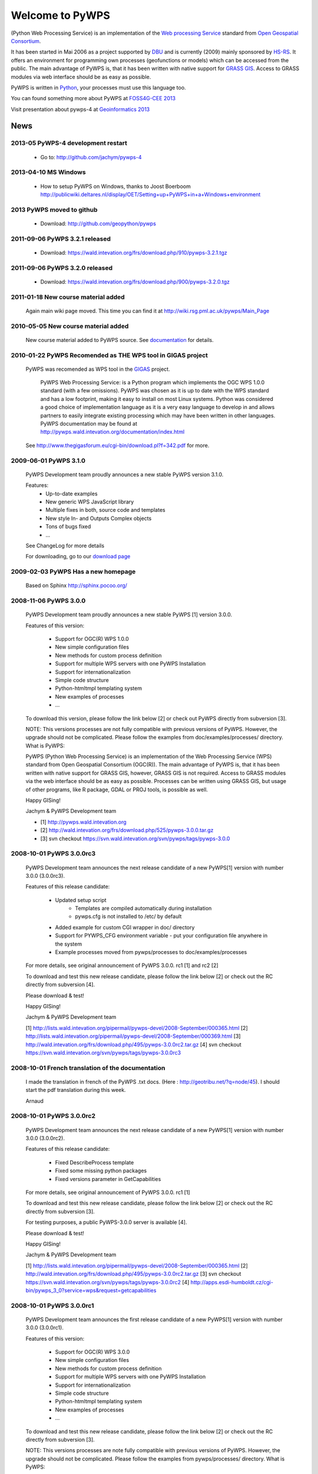 ################
Welcome to PyWPS
################

(Python Web Processing Service) is an implementation of the `Web processing
Service <http://www.opengeospatial.org/standards/wps>`_ standard from `Open
Geospatial Consortium <http://opengeospatial.org>`_.

It has been started in Mai 2006 as a project supported by
`DBU <http://dbu.de>`_ and is currently (2009) mainly sponsored by
`HS-RS <http://www.bnhelp.cz>`_. It offers an environment for programming own
processes (geofunctions or models) which can be accessed from the public. The
main advantage of PyWPS is, that it has been written with native support
for `GRASS GIS <http://grass.itc.it>`_. Access to GRASS modules via web
interface should be as easy as possible.

PyWPS is written in `Python <http://python.org>`_, your processes must use this language too.

.. {% block tables %}
  <p><strong>{{ _('Main topics:') }}</strong></p>
  <table class="contentstable" align="center"><tr>
    <td width="50%">
      <p class="biglink"><a class="biglink" href="{{ pathto("download/index") }}">{{ _('Download') }}</a><br>
         <span class="linkdescr">{{ _('Download the latest PyWPS') }}</span></p>
      <p class="biglink"><a class="biglink" href="{{ pathto("development/index") }}">{{ _('Development') }}</a><br>
         <span class="linkdescr">{{ _('Mailing lists, source code, ...') }}</span></p>
    </td><td width="50%">
      <p class="biglink"><a class="biglink" href="{{pathto("documentation/index") }}">{{ _('Documentation') }}</a><br>
         <span class="linkdescr">{{ _('PyWPS Documentation') }}</span></p>
      <p class="biglink"><a class="biglink" href="{{ pathto("community/index") }}">{{ _('Community') }}</a><br>
         <span class="linkdescr">{{ _('Support, Mailing lists, trackers, IRC, wiki, ...') }}</span></p>
    </td></tr>
  </table>
  {% endblock %}

You can found something more about PyWPS at `FOSS4G-CEE 2013  <http://2013.foss4g-cee.org>`_

Visit presentation about pywps-4 at `Geoinformatics 2013  <http://geoinformatics.fsv.cvut.cz/gwiki/Geoinformatics_FCE_CTU_2013>`_

****
News
****

-----------------------------------
2013-05 PyWPS-4 development restart
-----------------------------------
    
    * Go to: http://github.com/jachym/pywps-4

---------------------
2013-04-10 MS Windows
---------------------

    * How to setup PyWPS on Windows, thanks to Joost Boerboom http://publicwiki.deltares.nl/display/OET/Setting+up+PyWPS+in+a+Windows+environment

-------------------------------
2013 PyWPS moved to github
-------------------------------
    
    * Download: http://github.com/geopython/pywps

-------------------------------
2011-09-06 PyWPS 3.2.1 released
-------------------------------
    
    * Download: https://wald.intevation.org/frs/download.php/910/pywps-3.2.1.tgz

-------------------------------
2011-09-06 PyWPS 3.2.0 released
-------------------------------
    
    * Download: https://wald.intevation.org/frs/download.php/900/pywps-3.2.0.tgz

------------------------------------
2011-01-18 New course material added
------------------------------------
    Again main wiki page moved. This time you can find it at
    http://wiki.rsg.pml.ac.uk/pywps/Main_Page

------------------------------------
2010-05-05 New course material added
------------------------------------
    New course material added to PyWPS source. See `documentation
    <documentation>`_ for details.

------------------------------------------------------------
2010-01-22 PyWPS Recomended as THE WPS tool in GIGAS project
------------------------------------------------------------
    PyWPS was recomended as WPS tool in the `GIGAS <http://www.thegigasforum.eu/>`_ project.

        PyWPS Web Processing Service: is a Python program which implements the
        OGC WPS 1.0.0 standard (with a few omissions). PyWPS was chosen as it
        is up to date with the WPS standard and has a low footprint, making it
        easy to install on most Linux systems.  Python was considered a good
        choice of implementation language as it is a very easy language to
        develop in and allows partners to easily integrate existing processing
        which may have been written in other languages. PyWPS documentation may
        be found at http://pywps.wald.intevation.org/documentation/index.html

    See  http://www.thegigasforum.eu/cgi-bin/download.pl?f=342.pdf
    for more.

---------------------------------
2009-06-01 PyWPS 3.1.0
---------------------------------
    PyWPS Development team proudly announces a new stable PyWPS version 3.1.0.

    Features: 
        * Up-to-date examples
        * New generic WPS JavaScript library
        * Multiple fixes in both, source code and templates
        * New style In- and Outputs Complex objects
        * Tons of bugs fixed
        * ...

    See ChangeLog for more details

    For downloading, go to our `download page </download/>`_

---------------------------------
2009-02-03 PyWPS Has a new homepage
---------------------------------
    Based on Sphinx http://sphinx.pocoo.org/

----------------------
2008-11-06 PyWPS 3.0.0
----------------------

    PyWPS Development team proudly announces a new stable PyWPS [1] version 3.0.0.

    Features of this version:

        * Support for OGC(R) WPS 1.0.0
        * New simple configuration files
        * New methods for custom process definition
        * Support for multiple WPS servers with one PyWPS Installation
        * Support for internationalization
        * Simple code structure
        * Python-htmltmpl templating system
        * New examples of processes
        * ...

    To download this version, please follow the link below [2] or check out PyWPS directly from subversion [3].

    NOTE: This versions processes are not fully compatible with previous versions of PyWPS. However, the upgrade should not be complicated. Please follow the examples from doc/examples/processes/ directory.
    What is PyWPS:

    PyWPS (Python Web Processing Service) is an implementation of the Web Processing Service (WPS) standard from Open Geospatial Consortium (OGC(R)). The main advantage of PyWPS is, that it has been written with native support for GRASS GIS, however, GRASS GIS is not required. Access to GRASS modules via the web interface should be as easy as possible. Processes can be written using GRASS GIS, but usage of other programs, like R package, GDAL or PROJ tools, is possible as well.

    Happy GISing!

    Jachym & PyWPS Development team

    * [1] http://pywps.wald.intevation.org
    * [2] http://wald.intevation.org/frs/download.php/525/pywps-3.0.0.tar.gz
    * [3] svn checkout https://svn.wald.intevation.org/svn/pywps/tags/pywps-3.0.0


-------------------------
2008-10-01 PyWPS 3.0.0rc3
-------------------------

    PyWPS Development team announces the next release candidate of a new PyWPS[1] version with number 3.0.0 (3.0.0rc3).

    Features of this release candidate:

        * Updated setup script
            * Templates are compiled automatically during installation
            * pywps.cfg is not installed to /etc/ by default
        * Added example for custom CGI wrapper in doc/ directory
        * Support for PYWPS_CFG environment variable - put your configuration file anywhere in the system
	* Example processes moved from pywps/processes to doc/examples/processes

    For more details, see original announcement of PyWPS 3.0.0. rc1 [1] and rc2 [2]

    To download and test this new release candidate, please follow the link below [2] or check out the RC directly from subversion [4].

    Please download & test!

    Happy GISing!

    Jachym & PyWPS Development team

    [1] http://lists.wald.intevation.org/pipermail/pywps-devel/2008-September/000365.html
    [2] http://lists.wald.intevation.org/pipermail/pywps-devel/2008-September/000369.html
    [3] http://wald.intevation.org/frs/download.php/495/pywps-3.0.0rc2.tar.gz
    [4] svn checkout https://svn.wald.intevation.org/svn/pywps/tags/pywps-3.0.0rc3


--------------------------------------------------
2008-10-01 French translation of the documentation
--------------------------------------------------

    I made the translation in french of the PyWPS .txt docs. (Here : http://geotribu.net/?q=node/45).
    I should start the pdf translation during this week.

    Arnaud

-------------------------
2008-10-01 PyWPS 3.0.0rc2
-------------------------

    PyWPS Development team announces the next release candidate of a new PyWPS[1] version with number 3.0.0 (3.0.0rc2).

    Features of this release candidate:

        * Fixed DescribeProcess template
        * Fixed some missing python packages
        * Fixed versions parameter in GetCapabilities

    For more details, see original announcement of PyWPS 3.0.0. rc1 [1]

    To download and test this new release candidate, please follow the link below [2] or check out the RC directly from subversion [3].

    For testing purposes, a public PyWPS-3.0.0 server is available [4].

    Please download & test!

    Happy GISing!

    Jachym & PyWPS Development team

    [1] http://lists.wald.intevation.org/pipermail/pywps-devel/2008-September/000365.html
    [2] http://wald.intevation.org/frs/download.php/495/pywps-3.0.0rc2.tar.gz
    [3] svn checkout https://svn.wald.intevation.org/svn/pywps/tags/pywps-3.0.0rc2
    [4] http://apps.esdi-humboldt.cz/cgi-bin/pywps_3_0?service=wps&request=getcapabilities


-------------------------
2008-10-01 PyWPS 3.0.0rc1
-------------------------

    PyWPS Development team announces the first release candidate of a new PyWPS[1] version with number 3.0.0 (3.0.0rc1).

    Features of this version:

        * Support for OGC(R) WPS 3.0.0
        * New simple configuration files
        * New methods for custom process definition
        * Support for multiple WPS servers with one PyWPS Installation
        * Support for internationalization
        * Simple code structure
        * Python-htmltmpl templating system
        * New examples of processes
        * ...

    To download and test this new release candidate, please follow the link below [2] or check out the RC directly from subversion [3].

    NOTE: This versions processes are note fully compatible with previous versions of PyWPS. However, the upgrade should not be complicated. Please follow the examples from pywps/processes/ directory.
    What is PyWPS:

    PyWPS (Python Web Processing Service) is an implementation of the Web Processing Service Standard (WPS) from Open Geospatial Consortium. The main advantage of PyWPS is, that it has been written with native support for GRASS GIS. Access to GRASS modules via web interface should be as easy as possible. Processes can be written using GRASS GIS, but usage of other programs like R,GDAL or PROJ tools is also possible.

    Please download & test!

    Happy GISing!

    Jachym & PyWPS Development team


----------------------
2008-10-01 PyWPS 2.0.1
----------------------

    Today, PyWPS 2.0.1 was released. It is a bugfix release, which fixes the "PyWPSdebug" issue reported by several people.

    Have fun!

    Jachym


----------------------
2008-10-01 PyWPS 2.0.0
----------------------

    http://pywps.wald.intevation.org

    After a year of development, Python Web Processing Service (PyWPS) 2.0.0 is available with a new stable release, which fixes a lot of bugs and instabilities from the  previous 1.0.0 version, as well as add a lot of new functionality.

    PyWPS implements OGC Web Processing Service 0.4.0 standard [1]. It is developed with native support for GRASS GIS [2], however, it can be used with other GIS command line tools too (PROJ, GDAL/OGR, ...), as well as with the R Project for Statistical Computing.

    OGC Web Processing Service specification provides client access across a network to pre-programmed calculations and/or computation models that operate on spatially referenced data. The calculation can be extremely simple or highly complex, with any number of data inputs and outputs. It does not specify the specific processes that could be implemented by a WPS. Instead, it specifies a generic mechanism that can be used to describe and web-enable any sort of geospatial process.

    Several client applications can be used with PyWPS, e.g. Embrio project [3] and there is also plugin for OpenLayers [4][5].

    Major changes:

    * New Process interface for easier coding
    * More stable, temporary files should be deleted in any case
    * More verbose, better debugging output
    * OGC WPS 0.4.0 still not yet fully implemented, but close to
    * ...

    New development should be focused at implementation of the OGC WPS 1.0.0 specification.

    Jachym & PyWPS Development Team

